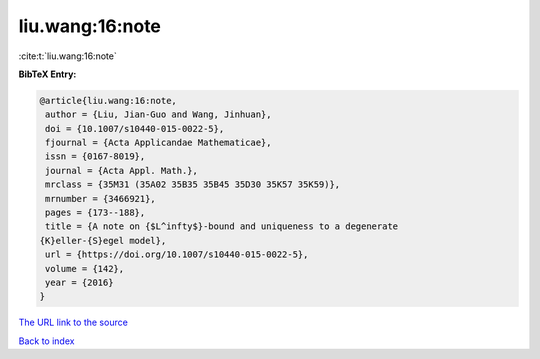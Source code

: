 liu.wang:16:note
================

:cite:t:`liu.wang:16:note`

**BibTeX Entry:**

.. code-block:: bibtex

   @article{liu.wang:16:note,
    author = {Liu, Jian-Guo and Wang, Jinhuan},
    doi = {10.1007/s10440-015-0022-5},
    fjournal = {Acta Applicandae Mathematicae},
    issn = {0167-8019},
    journal = {Acta Appl. Math.},
    mrclass = {35M31 (35A02 35B35 35B45 35D30 35K57 35K59)},
    mrnumber = {3466921},
    pages = {173--188},
    title = {A note on {$L^infty$}-bound and uniqueness to a degenerate
   {K}eller-{S}egel model},
    url = {https://doi.org/10.1007/s10440-015-0022-5},
    volume = {142},
    year = {2016}
   }

`The URL link to the source <ttps://doi.org/10.1007/s10440-015-0022-5}>`__


`Back to index <../By-Cite-Keys.html>`__
